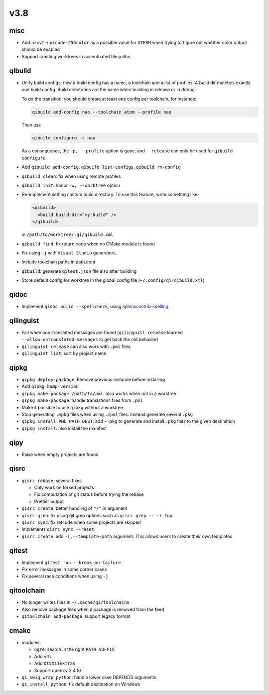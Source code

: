 v3.8
====

misc
----

* Add ``urxvt-unicode-256color`` as a possible value for ``$TERM`` when
  trying to figure out whether color output should be enabled
* Support creating worktrees in accentuated file paths

qibuild
-------

* Unify build configs: now a build config has a name, a toolchain and a list
  of profiles. A build dir matches exactly one build config. Build directories
  are the same when building in release or in debug.

  To do the transition, you should create at least one config per toolchain,
  for instance:

  .. code-block:: console

     qibuild add-config nao --toolchain atom --profile nao

  Then use

  .. code-block:: console

     qibuild configure -c nao

  As a consequence, the ``-p, --profile`` option is gone, and
  ``--release`` can only be used for ``qibuild configure``

* Add ``qibuild add-config``, ``qibuild list-configs``, ``qibuild rm-config``

* ``qibuild clean``: fix when using remote profiles
* ``qibuild init``: honor ``-w, --worktree`` option
* Re-implement setting custom build directory. To use this feature, write something
  like:

  .. code-block:: xml

    <qibuild>
      <build build-dir="my-build" />
    </qibuild>

  in ``/path/to/worktree/.qi/qibuild.xml``
* ``qibuild find``: fix return code when no CMake module is found
* Fix using ``-j`` with ``Visual Studio`` generators.
* Include toolchain paths in path.conf
* ``qibuild``: generate ``qitest.json`` file also after building
* Store default config for worktree in the global config file
  (``~/.config/qi/qibuild.xml``)



qidoc
------

* Implement ``qidoc build --spellcheck``, using
  `sphinxcontrib-spelling <http://sphinxcontrib-spelling.readthedocs.org/>`_

qilinguist
-----------

* Fail when non-translated messages are found
  (``qilinguist release`` learned ``--allow-untranslated-messages`` to get back
  the old behavior)
* ``qilinguist release`` can also work with ``.pml`` files.
* ``qilinguist list``: sort by project name

qipkg
-----

* ``qipkg deploy-package``: Remove previous instance before installing
* Add ``qipkg bump-version``
* ``qipkg make-package /path/to/pml``: also works when not in a worktree
* ``qipkg make-package``: handle translations files from ``.pml``
* Make it possible to use ``qipkg`` without a worktree
* Stop generating ``.mpkg`` files when using ``.mpml`` files. Instead
  generate several ``.pkg``
* ``qipkg install PML_PATH DEST``: add ``--pkg`` to generate and install
  ``.pkg`` files to the given destination
* ``qipkg install``: also install the manifest

qipy
----

* Raise when empty projects are found

qisrc
------

* ``qisrc rebase``: several fixes

  * Only work on forked projects
  * Fix computation of git status before trying the rebase
  * Prettier output

* ``qisrc create``: better handling of ``"/"`` in argument
* ``qisrc grep``: fix using git grep options such as
  ``qisrc grep -- -i foo``
* ``qisrc sync``: fix retcode when some projects are skipped
* Implements ``qisrc sync --reset``

* ``qisrc create``: add ``-i,--template-path`` argument. This
  allows users to create their own templates

qitest
------

* Implement ``qitest run --break-on-failure``
* Fix error messages in some corner cases
* Fix several race conditions when using ``-j``

qitoolchain
-----------

* No longer writes files in ``~/.cache/qi/toolchains``
* Also remove package files when a package is removed from the feed
* ``qitoolchain add-package``: support legacy format

cmake
------

* modules:

  * ``ogre``: search in the right ``PATH_SUFFIX``
  * Add ``v4l``
  * Add ``Qt5X11Extras``
  * Support ``opencv`` 2.4.10

* ``qi_swig_wrap_python``: handle lower case DEPENDS arguments
* ``qi_install_python``: fix default destination on Windows
